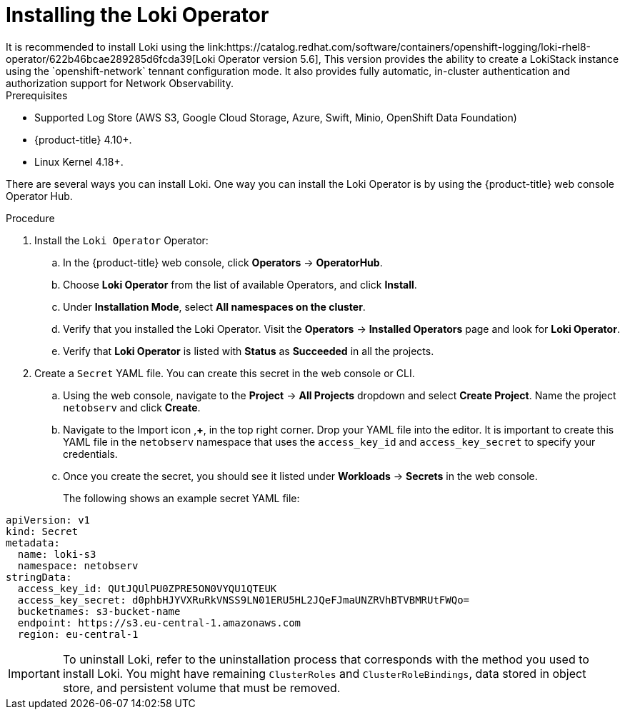// Module included in the following assemblies:

// * networking/network_observability/installing-operators.adoc

:_content-type: PROCEDURE
[id="network-observability-loki-installation_{context}"]
= Installing the Loki Operator
It is recommended to install Loki using the link:https://catalog.redhat.com/software/containers/openshift-logging/loki-rhel8-operator/622b46bcae289285d6fcda39[Loki Operator version 5.6], This version provides the ability to create a LokiStack instance using the `openshift-network` tennant configuration mode. It also provides fully automatic, in-cluster authentication and authorization support for Network Observability.

.Prerequisites

* Supported Log Store (AWS S3, Google Cloud Storage, Azure, Swift, Minio, OpenShift Data Foundation)
* {product-title} 4.10+.
* Linux Kernel 4.18+.

//* <Any Loki install prerequisites for using with Network Observability operator?>

There are several ways you can install Loki. One way you can install the Loki Operator is by using the {product-title} web console Operator Hub. 


.Procedure

. Install the `Loki Operator` Operator:

.. In the {product-title} web console, click *Operators* -> *OperatorHub*.

.. Choose  *Loki Operator* from the list of available Operators, and click *Install*.

.. Under *Installation Mode*, select *All namespaces on the cluster*.

.. Verify that you installed the Loki Operator. Visit the *Operators* → *Installed Operators* page and look for *Loki Operator*.

.. Verify that *Loki Operator* is listed with *Status* as *Succeeded* in all the projects.
+
. Create a `Secret` YAML file. You can create this secret in the web console or CLI. 
.. Using the web console, navigate to the *Project* -> *All Projects* dropdown and select *Create Project*. Name the project `netobserv` and click *Create*.
.. Navigate to the Import icon ,*+*, in the top right corner. Drop your YAML file into the editor. It is important to create this YAML file in the `netobserv` namespace that uses the `access_key_id` and `access_key_secret` to specify your credentials. 

.. Once you create the secret, you should see it listed under *Workloads* -> *Secrets* in the web console.
+
The following shows an example secret YAML file:
[source,yaml]
----
apiVersion: v1
kind: Secret
metadata:
  name: loki-s3
  namespace: netobserv
stringData:
  access_key_id: QUtJQUlPU0ZPRE5ON0VYQU1QTEUK
  access_key_secret: d0phbHJYVXRuRkVNSS9LN01ERU5HL2JQeFJmaUNZRVhBTVBMRUtFWQo=
  bucketnames: s3-bucket-name
  endpoint: https://s3.eu-central-1.amazonaws.com
  region: eu-central-1
----

[IMPORTANT]
====
To uninstall Loki, refer to the uninstallation process that corresponds with the method you used to install Loki. You might have remaining `ClusterRoles` and `ClusterRoleBindings`, data stored in object store, and persistent volume that must be removed. 
====